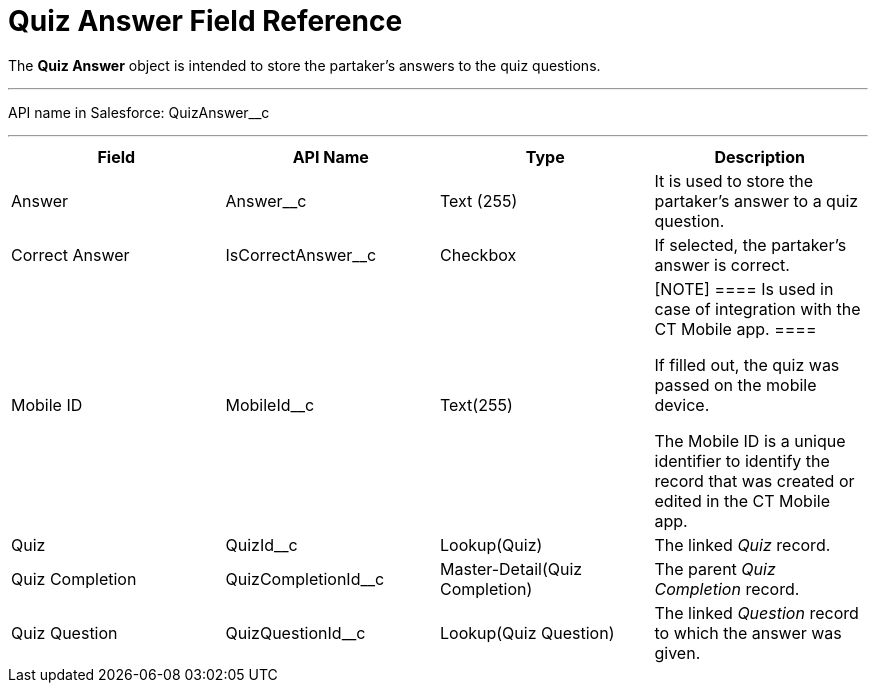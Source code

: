 = Quiz Answer Field Reference

The *Quiz Answer* object is intended to store the partaker's answers to
the quiz questions.

'''''

API name in Salesforce: QuizAnswer__c

'''''

[width="100%",cols="25%,25%,25%,25%",]
|===
|*Field* |*API Name* |*Type* |*Description*

|Answer |Answer__c |Text (255) |It is used to store the partaker's
answer to a quiz question.

|Correct Answer |IsCorrectAnswer__c |Checkbox |If selected,
the partaker's answer is correct.

|Mobile ID |MobileId__c |Text(255) a|
[NOTE] ==== Is used in case of integration with the CT Mobile
app.  ====

If filled out, the quiz was passed on the mobile device.

The Mobile ID is a unique identifier to identify the record that was
created or edited in the CT Mobile app.

|Quiz |QuizId__c |Lookup(Quiz)      |The linked _Quiz_ record.

|Quiz Completion |QuizCompletionId__c |Master-Detail(Quiz
Completion) |The parent _Quiz Completion_ record.

|Quiz Question |QuizQuestionId__c |Lookup(Quiz Question) a|
The linked _Question_ record to which the answer was given.

|===


